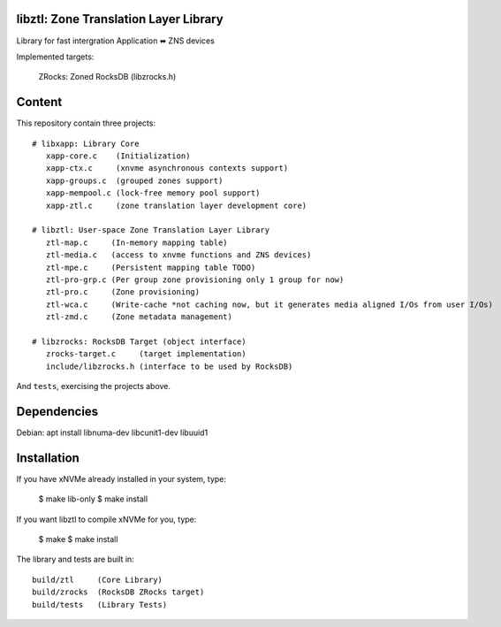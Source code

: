 libztl: Zone Translation Layer Library
======

Library for fast intergration Application ⬌ ZNS devices

Implemented targets:

  ZRocks: Zoned RocksDB (libzrocks.h)


Content
=======

This repository contain three projects::

  # libxapp: Library Core
     xapp-core.c    (Initialization)
     xapp-ctx.c     (xnvme asynchronous contexts support)
     xapp-groups.c  (grouped zones support)
     xapp-mempool.c (lock-free memory pool support)
     xapp-ztl.c     (zone translation layer development core)

  # libztl: User-space Zone Translation Layer Library
     ztl-map.c     (In-memory mapping table)
     ztl-media.c   (access to xnvme functions and ZNS devices)
     ztl-mpe.c     (Persistent mapping table TODO)
     ztl-pro-grp.c (Per group zone provisioning only 1 group for now)
     ztl-pro.c     (Zone provisioning)
     ztl-wca.c     (Write-cache *not caching now, but it generates media aligned I/Os from user I/Os)
     ztl-zmd.c     (Zone metadata management)

  # libzrocks: RocksDB Target (object interface) 
     zrocks-target.c     (target implementation)
     include/libzrocks.h (interface to be used by RocksDB)

And ``tests``, exercising the projects above.

Dependencies
============

Debian: apt install libnuma-dev libcunit1-dev libuuid1

Installation
============

If you have xNVMe already installed in your system, type:

  $ make lib-only
  $ make install

If you want libztl to compile xNVMe for you, type:

  $ make
  $ make install

The library and tests are built in::

  build/ztl     (Core Library)
  build/zrocks  (RocksDB ZRocks target)
  build/tests   (Library Tests)
